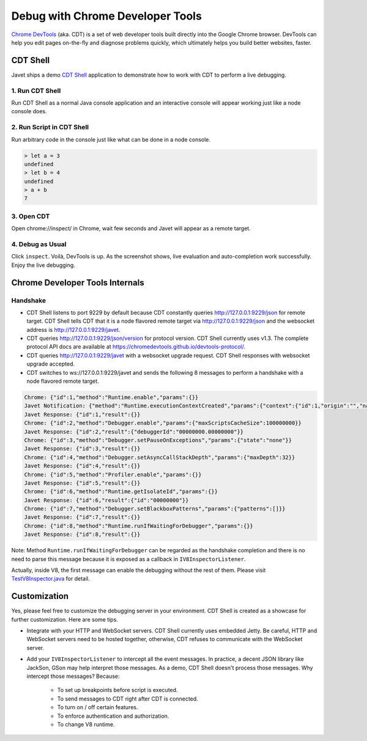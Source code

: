 =================================
Debug with Chrome Developer Tools
=================================

`Chrome DevTools <https://developers.google.com/web/tools/chrome-devtools>`_ (aka. CDT) is a set of web developer tools built directly into the Google Chrome browser. DevTools can help you edit pages on-the-fly and diagnose problems quickly, which ultimately helps you build better websites, faster.

CDT Shell
=========

Javet ships a demo `CDT Shell <../../src/test/java/com/caoccao/javet/tutorial/cdt/TestCDT.java>`_ application to demonstrate how to work with CDT to perform a live debugging.

1. Run CDT Shell
----------------

Run CDT Shell as a normal Java console application and an interactive console will appear working just like a node console does.

2. Run Script in CDT Shell
--------------------------

Run arbitrary code in the console just like what can be done in a node console.

.. code-block:: js

    > let a = 3
    undefined
    > let b = 4
    undefined
    > a + b
    7

3. Open CDT
-----------

Open chrome://inspect/ in Chrome, wait few seconds and Javet will appear as a remote target.

.. image:: ../resources/images/chome_developer_tools_devices_remote_target_javet.png?raw=true
    :alt: Remote Target Javet

4. Debug as Usual
-----------------

Click ``inspect``. Voilà, DevTools is up. As the screenshot shows, live evaluation and auto-completion work successfully. Enjoy the live debugging.

.. image:: ../resources/images/chome_developer_tools_console.png?raw=true
    :alt: Remote Target Javet

Chrome Developer Tools Internals
================================

Handshake
---------

* CDT Shell listens to port 9229 by default because CDT constantly queries http://127.0.0.1:9229/json for remote target. CDT Shell tells CDT that it is a node flavored remote target via http://127.0.0.1:9229/json and the websocket address is http://127.0.0.1:9229/javet.
* CDT queries http://127.0.0.1:9229/json/version for protocol version. CDT Shell currently uses v1.3. The complete protocol API docs are available at https://chromedevtools.github.io/devtools-protocol/. 
* CDT queries http://127.0.0.1:9229/javet with a websocket upgrade request. CDT Shell responses with websocket upgrade accepted.
* CDT switches to ws://127.0.0.1:9229/javet and sends the following 8 messages to perform a handshake with a node flavored remote target.

.. code-block:: json

    Chrome: {"id":1,"method":"Runtime.enable","params":{}}
    Javet Notification: {"method":"Runtime.executionContextCreated","params":{"context":{"id":1,"origin":"","name":"Javet Inspector 00000000","uniqueId":"00000000.00000000"}}}
    Javet Response: {"id":1,"result":{}}
    Chrome: {"id":2,"method":"Debugger.enable","params":{"maxScriptsCacheSize":100000000}}
    Javet Response: {"id":2,"result":{"debuggerId":"00000000.00000000"}}
    Chrome: {"id":3,"method":"Debugger.setPauseOnExceptions","params":{"state":"none"}}
    Javet Response: {"id":3,"result":{}}
    Chrome: {"id":4,"method":"Debugger.setAsyncCallStackDepth","params":{"maxDepth":32}}
    Javet Response: {"id":4,"result":{}}
    Chrome: {"id":5,"method":"Profiler.enable","params":{}}
    Javet Response: {"id":5,"result":{}}
    Chrome: {"id":6,"method":"Runtime.getIsolateId","params":{}}
    Javet Response: {"id":6,"result":{"id":"00000000"}}
    Chrome: {"id":7,"method":"Debugger.setBlackboxPatterns","params":{"patterns":[]}}
    Javet Response: {"id":7,"result":{}}
    Chrome: {"id":8,"method":"Runtime.runIfWaitingForDebugger","params":{}}
    Javet Response: {"id":8,"result":{}}

Note: Method ``Runtime.runIfWaitingForDebugger`` can be regarded as the handshake completion and there is no need to parse this message because it is exposed as a callback in ``IV8InspectorListener``.

Actually, inside V8, the first message can enable the debugging without the rest of them. Please visit `TestV8Inspector.java <../../src/test/java/com/caoccao/javet/interop/TestV8Inspector.java>`_ for detail.

Customization
=============

Yes, please feel free to customize the debugging server in your environment. CDT Shell is created as a showcase for further customization. Here are some tips.

* Integrate with your HTTP and WebSocket servers. CDT Shell currently uses embedded Jetty. Be careful, HTTP and WebSocket servers need to be hosted together, otherwise, CDT refuses to communicate with the WebSocket server.
* Add your ``IV8InspectorListener`` to intercept all the event messages. In practice, a decent JSON library like JackSon, GSon may help interpret those messages. As a demo, CDT Shell doesn't process those messages. Why intercept those messages? Because:

    * To set up breakpoints before script is executed.
    * To send messages to CDT right after CDT is connected.
    * To turn on / off certain features.
    * To enforce authentication and authorization.
    * To change V8 runtime.
